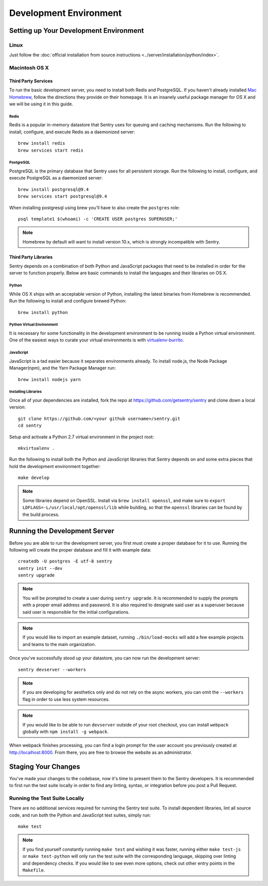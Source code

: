 Development Environment
=======================

Setting up Your Development Environment
---------------------------------------

Linux
''''''''''''''
Just follow the :doc:`official installation from source instructions <../server/installation/python/index>`.

Macintosh OS X
''''''''''''''

Third Party Services
~~~~~~~~~~~~~~~~~~~~

To run the basic development server, you need to install both Redis and PostgreSQL.
If you haven't already installed `Mac Homebrew <http://brew.sh>`_, follow the directions
they provide on their homepage. It is an insanely useful package manager for OS X and we
will be using it in this guide.

Redis
*****

Redis is a popular in-memory datastore that Sentry uses for queuing and caching mechanisms.
Run the following to install, configure, and execute Redis as a daemonized server::

    brew install redis
    brew services start redis

PostgreSQL
**********

PostgreSQL is the primary database that Sentry uses for all persistent storage.
Run the following to install, configure, and execute PostgreSQL as a daemonized server::

    brew install postgresql@9.4
    brew services start postgresql@9.4

When installing postgresql using brew you'll have to also create the ``postgres`` role::

    psql template1 $(whoami) -c 'CREATE USER postgres SUPERUSER;'

.. note:: Homebrew by default will want to install version 10.x, which is strongly incompatible with Sentry.


Third Party Libraries
~~~~~~~~~~~~~~~~~~~~~

Sentry depends on a combination of both Python and JavaScript packages that need to be installed
in order for the server to function properly. Below are basic commands to install the languages
and their libraries on OS X.

Python
******

While OS X ships with an acceptable version of Python, installing the latest binaries from Homebrew
is recommended. Run the following to install and configure brewed Python::

    brew install python

Python Virtual Environment
**************************

It is necessary for some functionality in the development environment to be running inside a Python
virtual environment. One of the easiest ways to curate your virtual environments is
with `virtualenv-burrito <https://github.com/brainsik/virtualenv-burrito#install>`_.


JavaScript
**********

JavaScript is a tad easier because it separates environments already. To install node.js, the
Node Package Manager(npm), and the Yarn Package Manager run::

    brew install nodejs yarn

Installing Libraries
********************

Once all of your dependencies are installed, fork the repo at https://github.com/getsentry/sentry
and clone down a local version::

    git clone https://github.com/<your github username>/sentry.git
    cd sentry

Setup and activate a Python 2.7 virtual environment in the project root::

    mkvirtualenv .

Run the following to install both the Python and JavaScript
libraries that Sentry depends on and some extra pieces that hold the development environment
together::

    make develop

.. note:: Some libraries depend on OpenSSL. Install via ``brew install openssl``, and make
  sure to ``export LDFLAGS=-L/usr/local/opt/openssl/lib`` while building, so that the
  ``openssl`` libraries can be found by the build process.

Running the Development Server
------------------------------

Before you are able to run the development server, you first must create a proper database
for it to use. Running the following will create the proper database and fill it with example
data::

    createdb -U postgres -E utf-8 sentry
    sentry init --dev
    sentry upgrade

.. note:: You will be prompted to create a user during ``sentry upgrade``. It is recommended
  to supply the prompts with a proper email address and password. It is also required to
  designate said user as a superuser because said user is responsible for the initial
  configurations.

.. note:: If you would like to import an example dataset, running ``./bin/load-mocks`` will
  add a few example projects and teams to the main organization.


Once you've successfully stood up your datastore, you can now run the development server::

    sentry devserver --workers

.. note:: If you are developing for aesthetics only and do not rely on the async workers,
  you can omit the ``--workers`` flag in order to use less system resources.

.. note:: If you would like to be able to run ``devserver`` outside of your root checkout,
  you can install ``webpack`` globally with ``npm install -g webpack``.

When webpack finishes processing, you can find a login prompt for the user account you previously
created at `<http://localhost:8000>`_. From there, you are free to browse the website as an
administrator.

Staging Your Changes
--------------------

You've made your changes to the codebase, now it's time to present them to the Sentry developers.
It is recommended to first run the test suite locally in order to find any linting, syntax, or
integration before you post a Pull Request.

Running the Test Suite Locally
''''''''''''''''''''''''''''''
There are no additional services required for running the Sentry test suite. To install dependent
libraries, lint all source code, and run both the Python and JavaScript test suites, simply run::

    make test

.. note:: If you find yourself constantly running ``make test`` and wishing it was faster, running
  either ``make test-js`` or ``make test-python`` will only run the test suite with the
  corresponding language, skipping over linting and dependency checks. If you would like to see
  even more options, check out other entry points in the ``Makefile``.
